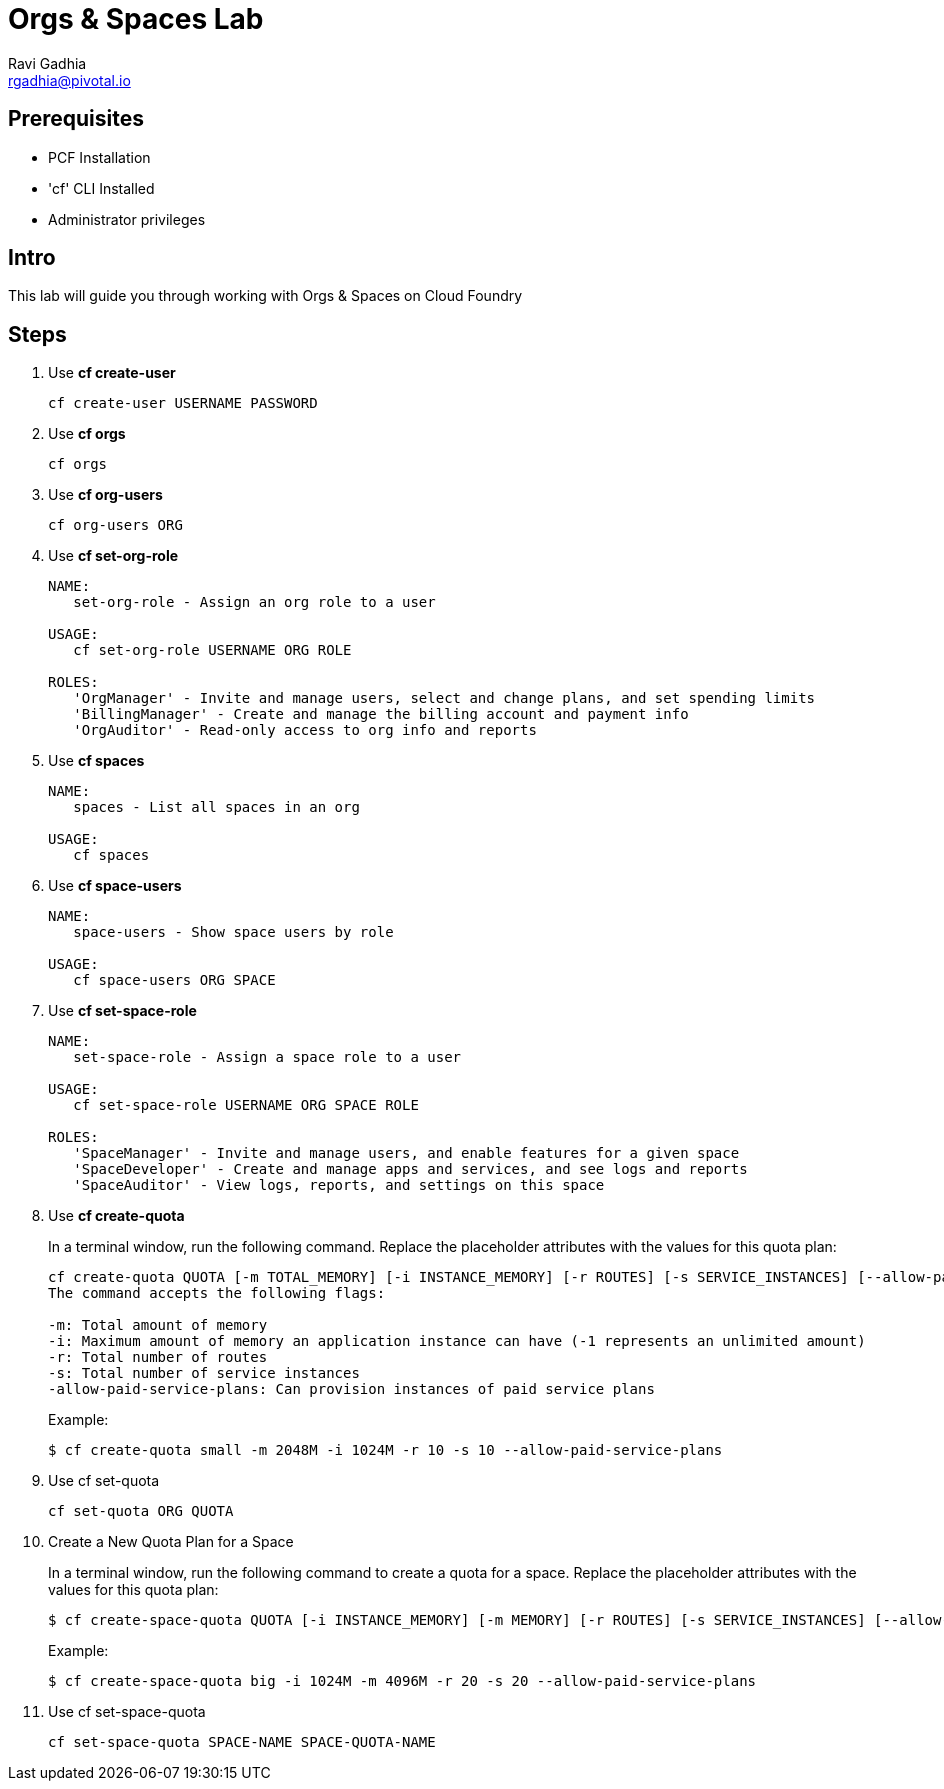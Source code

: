 = Orgs & Spaces Lab
Ravi Gadhia <rgadhia@pivotal.io>

== Prerequisites

* PCF Installation
* 'cf' CLI Installed
* Administrator privileges

== Intro

This lab will guide you through working with Orgs & Spaces on Cloud Foundry

== Steps
. Use *cf create-user*
+
----
cf create-user USERNAME PASSWORD
----
+
. Use *cf orgs*
+
----
cf orgs
----
+
. Use *cf org-users*
+
----
cf org-users ORG
----
+
. Use *cf set-org-role*
+
----
NAME:
   set-org-role - Assign an org role to a user

USAGE:
   cf set-org-role USERNAME ORG ROLE

ROLES:
   'OrgManager' - Invite and manage users, select and change plans, and set spending limits
   'BillingManager' - Create and manage the billing account and payment info
   'OrgAuditor' - Read-only access to org info and reports
----
+
. Use *cf spaces*
+
----
NAME:
   spaces - List all spaces in an org

USAGE:
   cf spaces
----
+
. Use *cf space-users*
+
----
NAME:
   space-users - Show space users by role

USAGE:
   cf space-users ORG SPACE
----
+
. Use *cf set-space-role*
+
----
NAME:
   set-space-role - Assign a space role to a user

USAGE:
   cf set-space-role USERNAME ORG SPACE ROLE

ROLES:
   'SpaceManager' - Invite and manage users, and enable features for a given space
   'SpaceDeveloper' - Create and manage apps and services, and see logs and reports
   'SpaceAuditor' - View logs, reports, and settings on this space
----
+
. Use *cf create-quota*
+
In a terminal window, run the following command. Replace the placeholder attributes with the values for this quota plan:
+
----
cf create-quota QUOTA [-m TOTAL_MEMORY] [-i INSTANCE_MEMORY] [-r ROUTES] [-s SERVICE_INSTANCES] [--allow-paid-service-plans]
The command accepts the following flags:

-m: Total amount of memory
-i: Maximum amount of memory an application instance can have (-1 represents an unlimited amount)
-r: Total number of routes
-s: Total number of service instances
-allow-paid-service-plans: Can provision instances of paid service plans
----
+
Example:
[source,bash]
+
----
$ cf create-quota small -m 2048M -i 1024M -r 10 -s 10 --allow-paid-service-plans
----
+
. Use cf set-quota
+
----
cf set-quota ORG QUOTA
----
. Create a New Quota Plan for a Space
+
In a terminal window, run the following command to create a quota for a space. Replace the placeholder attributes with the values for this quota plan:
+
----
$ cf create-space-quota QUOTA [-i INSTANCE_MEMORY] [-m MEMORY] [-r ROUTES] [-s SERVICE_INSTANCES] [--allow-paid-service-plans]
----
+
Example:
+
[source,bash]
----
$ cf create-space-quota big -i 1024M -m 4096M -r 20 -s 20 --allow-paid-service-plans
----
+
. Use cf set-space-quota
+
----
cf set-space-quota SPACE-NAME SPACE-QUOTA-NAME
----
+
